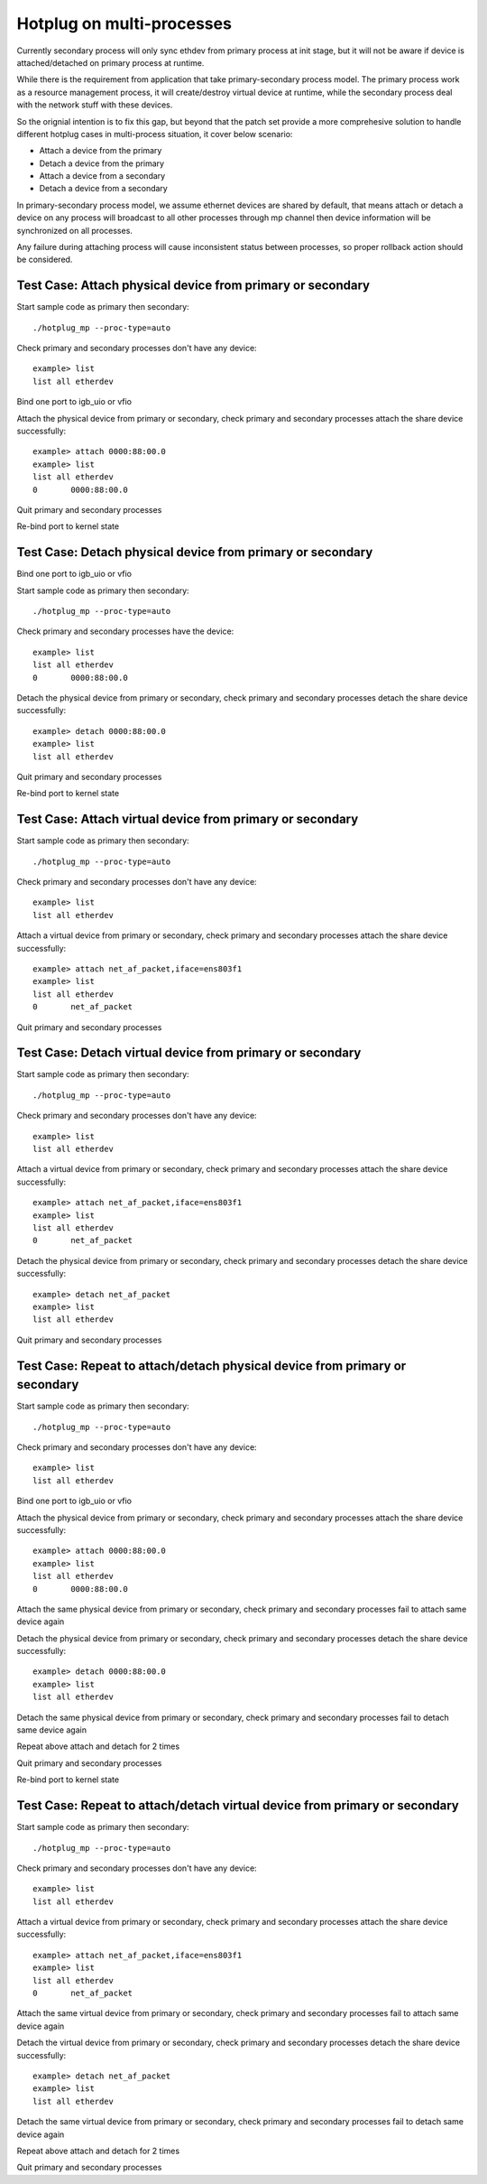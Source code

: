 .. Copyright (c) <2018>, Intel Corporation
   All rights reserved.

   Redistribution and use in source and binary forms, with or without
   modification, are permitted provided that the following conditions
   are met:

   - Redistributions of source code must retain the above copyright
     notice, this list of conditions and the following disclaimer.

   - Redistributions in binary form must reproduce the above copyright
     notice, this list of conditions and the following disclaimer in
     the documentation and/or other materials provided with the
     distribution.

   - Neither the name of Intel Corporation nor the names of its
     contributors may be used to endorse or promote products derived
     from this software without specific prior written permission.

   THIS SOFTWARE IS PROVIDED BY THE COPYRIGHT HOLDERS AND CONTRIBUTORS
   "AS IS" AND ANY EXPRESS OR IMPLIED WARRANTIES, INCLUDING, BUT NOT
   LIMITED TO, THE IMPLIED WARRANTIES OF MERCHANTABILITY AND FITNESS
   FOR A PARTICULAR PURPOSE ARE DISCLAIMED. IN NO EVENT SHALL THE
   COPYRIGHT OWNER OR CONTRIBUTORS BE LIABLE FOR ANY DIRECT, INDIRECT,
   INCIDENTAL, SPECIAL, EXEMPLARY, OR CONSEQUENTIAL DAMAGES
   (INCLUDING, BUT NOT LIMITED TO, PROCUREMENT OF SUBSTITUTE GOODS OR
   SERVICES; LOSS OF USE, DATA, OR PROFITS; OR BUSINESS INTERRUPTION)
   HOWEVER CAUSED AND ON ANY THEORY OF LIABILITY, WHETHER IN CONTRACT,
   STRICT LIABILITY, OR TORT (INCLUDING NEGLIGENCE OR OTHERWISE)
   ARISING IN ANY WAY OUT OF THE USE OF THIS SOFTWARE, EVEN IF ADVISED
   OF THE POSSIBILITY OF SUCH DAMAGE.

==========================
Hotplug on multi-processes
==========================
Currently secondary process will only sync ethdev from primary process at
init stage, but it will not be aware if device is attached/detached on
primary process at runtime.

While there is the requirement from application that take
primary-secondary process model. The primary process work as a resource
management process, it will create/destroy virtual device at runtime,
while the secondary process deal with the network stuff with these devices.

So the orignial intention is to fix this gap, but beyond that the patch
set provide a more comprehesive solution to handle different hotplug
cases in multi-process situation, it cover below scenario:

* Attach a device from the primary
* Detach a device from the primary
* Attach a device from a secondary
* Detach a device from a secondary

In primary-secondary process model, we assume ethernet devices are shared
by default, that means attach or detach a device on any process will
broadcast to all other processes through mp channel then device
information will be synchronized on all processes.

Any failure during attaching process will cause inconsistent status
between processes, so proper rollback action should be considered.


Test Case: Attach physical device from primary or secondary
===========================================================
Start sample code as primary then secondary::

    ./hotplug_mp --proc-type=auto

Check primary and secondary processes don't have any device::

    example> list
    list all etherdev

Bind one port to igb_uio or vfio

Attach the physical device from primary or secondary, check primary and
secondary processes attach the share device successfully::

     example> attach 0000:88:00.0
     example> list
     list all etherdev
     0       0000:88:00.0

Quit primary and secondary processes

Re-bind port to kernel state


Test Case: Detach physical device from primary or secondary
===========================================================
Bind one port to igb_uio or vfio

Start sample code as primary then secondary::

    ./hotplug_mp --proc-type=auto

Check primary and secondary processes have the device::

    example> list
    list all etherdev
    0       0000:88:00.0

Detach the physical device from primary or secondary, check primary and
secondary processes detach the share device successfully::

    example> detach 0000:88:00.0
    example> list
    list all etherdev

Quit primary and secondary processes

Re-bind port to kernel state


Test Case: Attach virtual device from primary or secondary
==========================================================
Start sample code as primary then secondary::

    ./hotplug_mp --proc-type=auto

Check primary and secondary processes don't have any device::

    example> list
    list all etherdev

Attach a virtual device from primary or secondary, check primary and
secondary processes attach the share device successfully::

    example> attach net_af_packet,iface=ens803f1
    example> list
    list all etherdev
    0       net_af_packet

Quit primary and secondary processes

Test Case: Detach virtual device from primary or secondary
==========================================================
Start sample code as primary then secondary::

    ./hotplug_mp --proc-type=auto

Check primary and secondary processes don't have any device::

    example> list
    list all etherdev

Attach a virtual device from primary or secondary, check primary and
secondary processes attach the share device successfully::

    example> attach net_af_packet,iface=ens803f1
    example> list
    list all etherdev
    0       net_af_packet

Detach the physical device from primary or secondary, check primary and
secondary processes detach the share device successfully::

    example> detach net_af_packet
    example> list
    list all etherdev

Quit primary and secondary processes

Test Case: Repeat to attach/detach physical device from primary or secondary
============================================================================
Start sample code as primary then secondary::

    ./hotplug_mp --proc-type=auto

Check primary and secondary processes don't have any device::

    example> list
    list all etherdev

Bind one port to igb_uio or vfio

Attach the physical device from primary or secondary, check primary and
secondary processes attach the share device successfully::

    example> attach 0000:88:00.0
    example> list
    list all etherdev
    0       0000:88:00.0

Attach the same physical device from primary or secondary, check primary and
secondary processes fail to attach same device again

Detach the physical device from primary or secondary, check primary and
secondary processes detach the share device successfully::

    example> detach 0000:88:00.0
    example> list
    list all etherdev

Detach the same physical device from primary or secondary, check primary and
secondary processes fail to detach same device again

Repeat above attach and detach for 2 times

Quit primary and secondary processes

Re-bind port to kernel state


Test Case: Repeat to attach/detach virtual device from primary or secondary
===========================================================================
Start sample code as primary then secondary::

     ./hotplug_mp --proc-type=auto

Check primary and secondary processes don't have any device::

     example> list
     list all etherdev

Attach a virtual device from primary or secondary, check primary and
secondary processes attach the share device successfully::

    example> attach net_af_packet,iface=ens803f1
    example> list
    list all etherdev
    0       net_af_packet

Attach the same virtual device from primary or secondary, check primary and
secondary processes fail to attach same device again

Detach the virtual device from primary or secondary, check primary and
secondary processes detach the share device successfully::

    example> detach net_af_packet
    example> list
    list all etherdev

Detach the same virtual device from primary or secondary, check primary and
secondary processes fail to detach same device again

Repeat above attach and detach for 2 times

Quit primary and secondary processes
